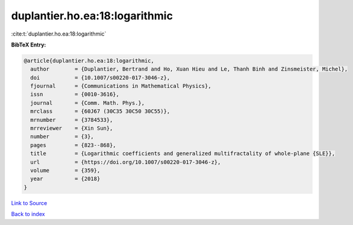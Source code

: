 duplantier.ho.ea:18:logarithmic
===============================

:cite:t:`duplantier.ho.ea:18:logarithmic`

**BibTeX Entry:**

.. code-block:: bibtex

   @article{duplantier.ho.ea:18:logarithmic,
     author        = {Duplantier, Bertrand and Ho, Xuan Hieu and Le, Thanh Binh and Zinsmeister, Michel},
     doi           = {10.1007/s00220-017-3046-z},
     fjournal      = {Communications in Mathematical Physics},
     issn          = {0010-3616},
     journal       = {Comm. Math. Phys.},
     mrclass       = {60J67 (30C35 30C50 30C55)},
     mrnumber      = {3784533},
     mrreviewer    = {Xin Sun},
     number        = {3},
     pages         = {823--868},
     title         = {Logarithmic coefficients and generalized multifractality of whole-plane {SLE}},
     url           = {https://doi.org/10.1007/s00220-017-3046-z},
     volume        = {359},
     year          = {2018}
   }

`Link to Source <https://doi.org/10.1007/s00220-017-3046-z},>`_


`Back to index <../By-Cite-Keys.html>`_
